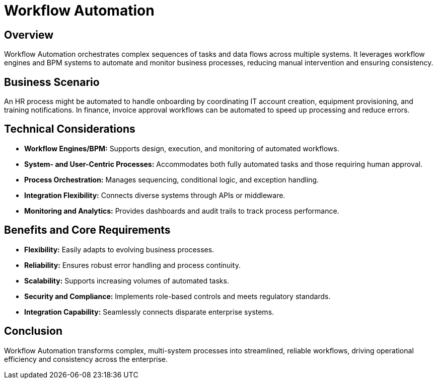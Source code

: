 = Workflow Automation
:page=toc: right
:page-toclevels: 2

== Overview
Workflow Automation orchestrates complex sequences of tasks and data flows across multiple systems. It leverages workflow engines and BPM systems to automate and monitor business processes, reducing manual intervention and ensuring consistency.

== Business Scenario
An HR process might be automated to handle onboarding by coordinating IT account creation, equipment provisioning, and training notifications. In finance, invoice approval workflows can be automated to speed up processing and reduce errors.

== Technical Considerations
* **Workflow Engines/BPM:** Supports design, execution, and monitoring of automated workflows.
* **System- and User-Centric Processes:** Accommodates both fully automated tasks and those requiring human approval.
* **Process Orchestration:** Manages sequencing, conditional logic, and exception handling.
* **Integration Flexibility:** Connects diverse systems through APIs or middleware.
* **Monitoring and Analytics:** Provides dashboards and audit trails to track process performance.

== Benefits and Core Requirements
* **Flexibility:** Easily adapts to evolving business processes.
* **Reliability:** Ensures robust error handling and process continuity.
* **Scalability:** Supports increasing volumes of automated tasks.
* **Security and Compliance:** Implements role-based controls and meets regulatory standards.
* **Integration Capability:** Seamlessly connects disparate enterprise systems.

== Conclusion
Workflow Automation transforms complex, multi-system processes into streamlined, reliable workflows, driving operational efficiency and consistency across the enterprise.
